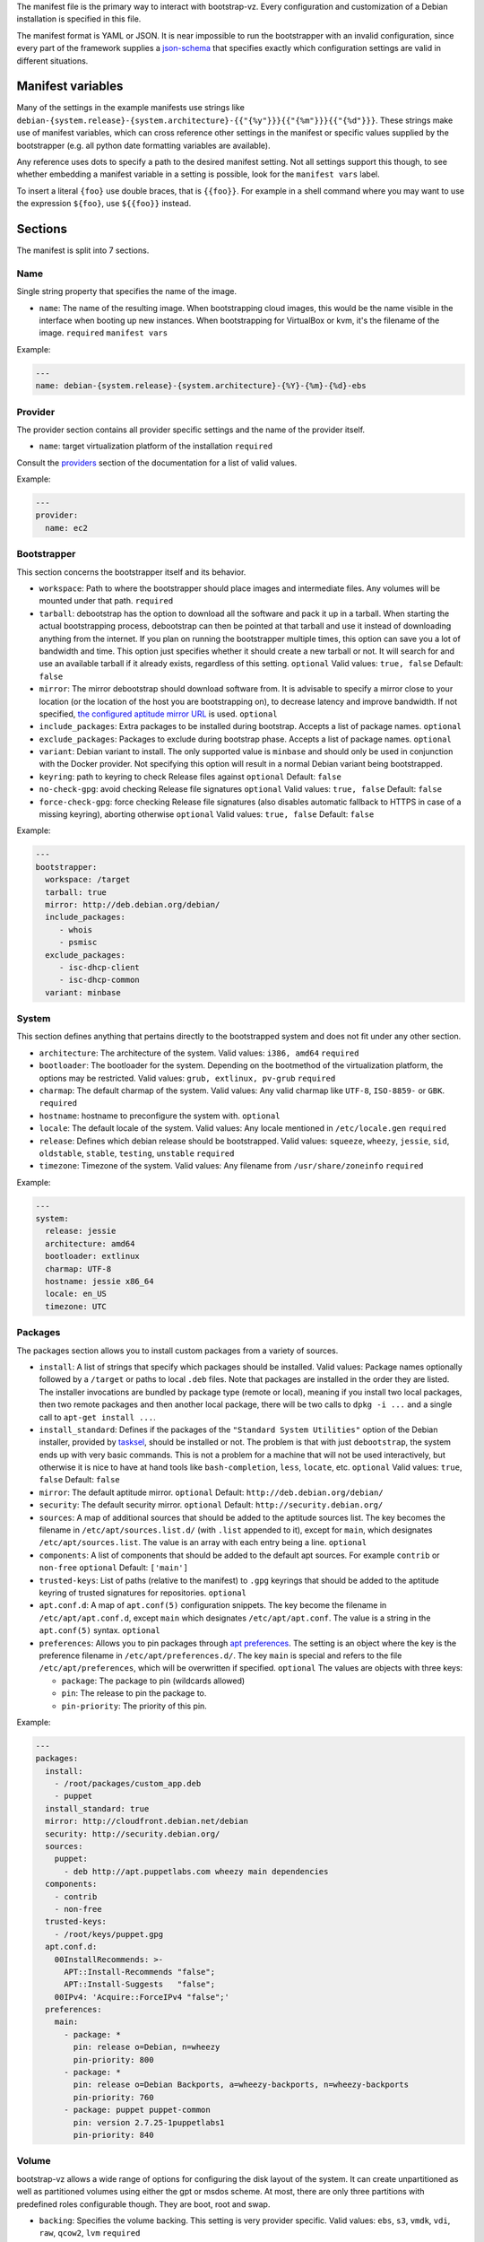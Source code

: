 The manifest file is the primary way to interact with bootstrap-vz.
Every configuration and customization of a Debian installation is specified in this file.

The manifest format is YAML or JSON. It is near impossible to run the
bootstrapper with an invalid configuration, since every part of the
framework supplies a `json-schema <http://json-schema.org/>`__ that
specifies exactly which configuration settings are valid in different
situations.

Manifest variables
------------------

Many of the settings in the example manifests use strings like
``debian-{system.release}-{system.architecture}-{{"{%y"}}}{{"{%m"}}}{{"{%d"}}}``.
These strings make use of manifest variables, which can cross reference
other settings in the manifest or specific values supplied by the
bootstrapper (e.g. all python date formatting variables are available).

Any reference uses dots to specify a path to the desired manifest
setting. Not all settings support this though, to see whether embedding
a manifest variable in a setting is possible, look for the
``manifest vars`` label.

To insert a literal ``{foo}`` use double braces, that is ``{{foo}}``.
For example in a shell command where you may want to use the
expression ``${foo}``, use ``${{foo}}`` instead.

Sections
--------

The manifest is split into 7 sections.

Name
~~~~~

Single string property that specifies the name of the image.

-  ``name``: The name of the resulting image.
   When bootstrapping cloud images, this would be the name visible in
   the interface when booting up new instances.
   When bootstrapping for VirtualBox or kvm, it's the filename of the
   image.
   ``required``
   ``manifest vars``

Example:

.. code:: yaml

    ---
    name: debian-{system.release}-{system.architecture}-{%Y}-{%m}-{%d}-ebs

Provider
~~~~~~~~

The provider section contains all provider specific settings and the
name of the provider itself.

-  ``name``: target virtualization platform of the installation
   ``required``

Consult the `providers <../bootstrapvz/providers>`__ section of the documentation
for a list of valid values.


Example:

.. code:: yaml

    ---
    provider:
      name: ec2

Bootstrapper
~~~~~~~~~~~~

This section concerns the bootstrapper itself and its behavior.

-  ``workspace``: Path to where the bootstrapper should place images
   and intermediate files. Any volumes will be mounted under that path.
   ``required``
-  ``tarball``: debootstrap has the option to download all the
   software and pack it up in a tarball. When starting the actual
   bootstrapping process, debootstrap can then be pointed at that
   tarball and use it instead of downloading anything from the internet.
   If you plan on running the bootstrapper multiple times, this option
   can save you a lot of bandwidth and time. This option just specifies
   whether it should create a new tarball or not. It will search for and
   use an available tarball if it already exists, regardless of this
   setting.
   ``optional``
   Valid values: ``true, false``
   Default: ``false``
-  ``mirror``: The mirror debootstrap should download software from.
   It is advisable to specify a mirror close to your location (or the
   location of the host you are bootstrapping on), to decrease latency
   and improve bandwidth. If not specified, `the configured aptitude
   mirror URL <#packages>`__ is used.
   ``optional``
-  ``include_packages``: Extra packages to be installed during
   bootstrap. Accepts a list of package names.
   ``optional``
-  ``exclude_packages``: Packages to exclude during bootstrap phase.
   Accepts a list of package names.
   ``optional``
-  ``variant``: Debian variant to install. The only supported value
   is ``minbase`` and should only be used in conjunction with the
   Docker provider. Not specifying this option will result in a normal
   Debian variant being bootstrapped.
-  ``keyring``: path to keyring to check Release files against
   ``optional``
   Default: ``false``
-  ``no-check-gpg``: avoid checking Release file signatures
   ``optional``
   Valid values: ``true, false``
   Default: ``false``
-  ``force-check-gpg``: force checking Release file signatures
   (also disables automatic fallback to HTTPS in case
   of a missing keyring), aborting otherwise
   ``optional``
   Valid values: ``true, false``
   Default: ``false``


Example:

.. code:: yaml

    ---
    bootstrapper:
      workspace: /target
      tarball: true
      mirror: http://deb.debian.org/debian/
      include_packages:
         - whois
         - psmisc
      exclude_packages:
         - isc-dhcp-client
         - isc-dhcp-common
      variant: minbase

System
~~~~~~

This section defines anything that pertains directly to the bootstrapped
system and does not fit under any other section.

-  ``architecture``: The architecture of the system.
   Valid values: ``i386, amd64``
   ``required``
-  ``bootloader``: The bootloader for the system. Depending on the
   bootmethod of the virtualization platform, the options may be
   restricted.
   Valid values: ``grub, extlinux, pv-grub``
   ``required``
-  ``charmap``: The default charmap of the system.
   Valid values: Any valid charmap like ``UTF-8``, ``ISO-8859-`` or
   ``GBK``.
   ``required``
-  ``hostname``: hostname to preconfigure the system with.
   ``optional``
-  ``locale``: The default locale of the system.
   Valid values: Any locale mentioned in ``/etc/locale.gen``
   ``required``
-  ``release``: Defines which debian release should be bootstrapped.
   Valid values: ``squeeze``, ``wheezy``, ``jessie``, ``sid``,
   ``oldstable``, ``stable``, ``testing``, ``unstable``
   ``required``
-  ``timezone``: Timezone of the system.
   Valid values: Any filename from ``/usr/share/zoneinfo``
   ``required``

Example:

.. code:: yaml

    ---
    system:
      release: jessie
      architecture: amd64
      bootloader: extlinux
      charmap: UTF-8
      hostname: jessie x86_64
      locale: en_US
      timezone: UTC

Packages
~~~~~~~~

The packages section allows you to install custom packages from a
variety of sources.

-  ``install``: A list of strings that specify which packages should
   be installed. Valid values: Package names optionally followed by a
   ``/target`` or paths to local ``.deb`` files.
   Note that packages are installed in the order they are listed.
   The installer invocations are bundled by package type (remote or local),
   meaning if you install two local packages, then two remote packages
   and then another local package, there will be two calls to ``dpkg -i ...``
   and a single call to ``apt-get install ...``.
-  ``install_standard``: Defines if the packages of the
   ``"Standard System Utilities"`` option of the Debian installer,
   provided by `tasksel <https://wiki.debian.org/tasksel>`__, should be
   installed or not. The problem is that with just ``debootstrap``, the
   system ends up with very basic commands. This is not a problem for a
   machine that will not be used interactively, but otherwise it is nice
   to have at hand tools like ``bash-completion``, ``less``, ``locate``,
   etc.
   ``optional``
   Valid values: ``true``, ``false``
   Default: ``false``
-  ``mirror``: The default aptitude mirror.
   ``optional``
   Default: ``http://deb.debian.org/debian/``
-  ``security``: The default security mirror.
   ``optional``
   Default:  ``http://security.debian.org/``
-  ``sources``: A map of additional sources that should be added to
   the aptitude sources list. The key becomes the filename in
   ``/etc/apt/sources.list.d/`` (with ``.list`` appended to it), except
   for ``main``, which designates ``/etc/apt/sources.list``.
   The value is an array with each entry being a line.
   ``optional``
-  ``components``: A list of components that should be added to the
   default apt sources. For example ``contrib`` or ``non-free``
   ``optional``
   Default: ``['main']``
-  ``trusted-keys``: List of paths (relative to the manifest) to ``.gpg`` keyrings
   that should be added to the aptitude keyring of trusted signatures for
   repositories.
   ``optional``
-  ``apt.conf.d``: A map of ``apt.conf(5)`` configuration snippets.
   The key become the filename in ``/etc/apt/apt.conf.d``, except
   ``main`` which designates ``/etc/apt/apt.conf``.
   The value is a string in the ``apt.conf(5)`` syntax.
   ``optional``
-  ``preferences``: Allows you to pin packages through `apt
   preferences <https://wiki.debian.org/AptPreferences>`__. The setting
   is an object where the key is the preference filename in
   ``/etc/apt/preferences.d/``. The key ``main`` is special and refers
   to the file ``/etc/apt/preferences``, which will be overwritten if
   specified.
   ``optional``
   The values are objects with three keys:

   -  ``package``: The package to pin (wildcards allowed)
   -  ``pin``: The release to pin the package to.
   -  ``pin-priority``: The priority of this pin.

Example:

.. code:: yaml

    ---
    packages:
      install:
        - /root/packages/custom_app.deb
        - puppet
      install_standard: true
      mirror: http://cloudfront.debian.net/debian
      security: http://security.debian.org/
      sources:
        puppet:
          - deb http://apt.puppetlabs.com wheezy main dependencies
      components:
        - contrib
        - non-free
      trusted-keys:
        - /root/keys/puppet.gpg
      apt.conf.d:
        00InstallRecommends: >-
          APT::Install-Recommends "false";
          APT::Install-Suggests   "false";
        00IPv4: 'Acquire::ForceIPv4 "false";'
      preferences:
        main:
          - package: *
            pin: release o=Debian, n=wheezy
            pin-priority: 800
          - package: *
            pin: release o=Debian Backports, a=wheezy-backports, n=wheezy-backports
            pin-priority: 760
          - package: puppet puppet-common
            pin: version 2.7.25-1puppetlabs1
            pin-priority: 840


Volume
~~~~~~

bootstrap-vz allows a wide range of options for configuring the disk
layout of the system. It can create unpartitioned as well as partitioned
volumes using either the gpt or msdos scheme. At most, there are only
three partitions with predefined roles configurable though. They are
boot, root and swap.

-  ``backing``: Specifies the volume backing. This setting is very
   provider specific.
   Valid values: ``ebs``, ``s3``, ``vmdk``, ``vdi``, ``raw``, ``qcow2``, ``lvm``
   ``required``
-  ``partitions``: A map of the partitions that should be created on
   the volume.
-  ``type``: The partitioning scheme to use. When using ``none``,
   only root can be specified as a partition.
   Valid values: ``none``, ``gpt``, ``msdos``
   ``required``
-  ``root``: Configuration of the root partition. ``required``

   -  ``size``: The size of the partition. Valid values: Any
      datasize specification up to TB (e.g. 5KiB, 1MB, 6TB).
      ``required``
   -  ``filesystem``: The filesystem of the partition. When choosing
      ``xfs``, the ``xfsprogs`` package will need to be installed.
      Valid values: ``ext2``, ``ext3``, ``ext4``, ``xfs``
      ``required``
   -  ``format_command``: Command to format the partition with. This
      optional setting overrides the command bootstrap-vz would normally
      use to format the partition. The command is specified as a string
      array where each option/argument is an item in that array (much
      like the `commands <../bootstrapvz/plugins/commands>`__ plugin).
      ``optional`` The following variables are available:
   -  ``{fs}``: The filesystem of the partition.
   -  ``{device_path}``: The device path of the partition.
   -  ``{size}``: The size of the partition.
   -  ``{mount_opts}``: Options to mount the partition with. This optional
      setting overwrites the default option list bootstrap-vz would
      normally use to mount the partiton (defaults). The List is specified
      as a string array where each option/argument is an item in that array.
      ``optional`` Here some examples:
   -  ``nodev``
   -  ``nosuid``
   -  ``noexec``
   -  ``journal_ioprio=3``

   The default command used by bootstrap-vz is
   ``['mkfs.{fs}', '{device_path}']``.

   -  ``boot``: Configuration of the boot partition. All settings equal
      those of the root partition.
      ``optional``
   -  ``swap``: Configuration of the swap partition. Since the swap
      partition has its own filesystem you can only specify the size for
      this partition.
      ``optional``
   -  ``additional_path``: Configuration of additional partitions. (e.g. /var/tmp)
      All settings equal those of the root partition.


Example:

.. code:: yaml

    ---
    volume:
      backing: vdi
      partitions:
        type: msdos
        boot:
          filesystem: ext2
          size: 32MiB
        root:
          filesystem: ext4
          size: 864MiB
        swap:
          size: 128MiB

Plugins
~~~~~~~

The plugins section is a map of plugin names to whatever configuration a
plugin requires. Go to the `plugin section <../bootstrapvz/plugins>`__
of the documentation, to see the configuration for a specific plugin.


Example:

.. code:: yaml

    ---
    plugins:
      minimize_size:
        zerofree: true
        shrink: true
